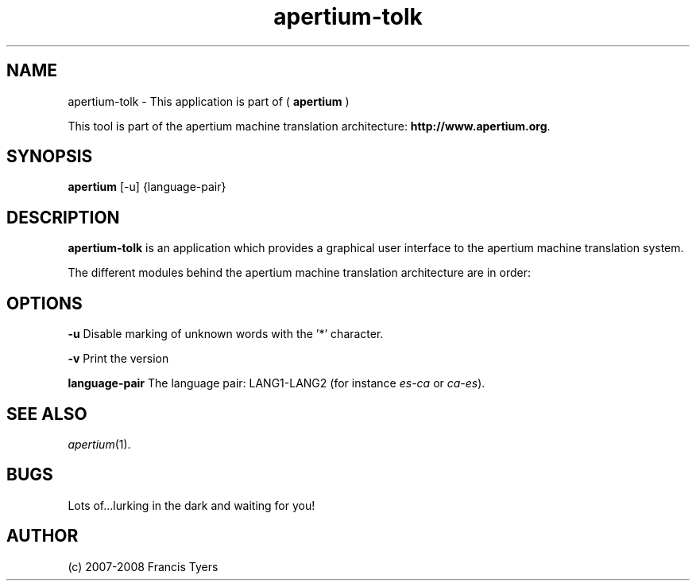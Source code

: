 .TH apertium-tolk 1 2006-03-08 "" ""
.SH NAME
apertium-tolk \- This application is part of (
.B apertium
)
.PP
This tool is part of the apertium machine translation
architecture: \fBhttp://www.apertium.org\fR.
.SH SYNOPSIS
.B apertium
[-u] {language-pair} 
.SH DESCRIPTION
.BR apertium-tolk
is an application which provides a graphical user interface to 
the apertium machine translation system.
.PP
The different modules behind the apertium machine translation
architecture are in order:
.RE
.SH OPTIONS
.PP
.B -u
Disable marking of unknown words with the '*' character.
.PP
.B -v
Print the version
.PP
.B language-pair
The language pair: LANG1-LANG2 (for instance \fIes-ca\fR or \fIca-es\fR).
.PP
.RS
.SH SEE ALSO
.I apertium\fR(1).
.SH BUGS
Lots of...lurking in the dark and waiting for you!
.SH AUTHOR
(c) 2007-2008 Francis Tyers
